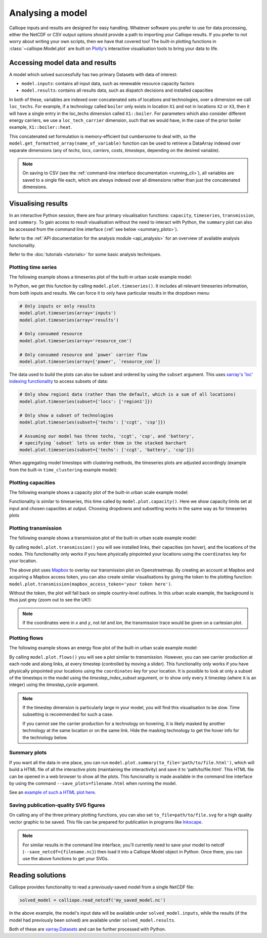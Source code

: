 =================
Analysing a model
=================

Calliope inputs and results are designed for easy handling. Whatever software you prefer to use for data processing, either the NetCDF or CSV output options should provide a path to importing your Calliope results. If you prefer to not worry about writing your own scripts, then we have that covered too! The built-in plotting functions in :class:`~calliope.Model.plot` are built on `Plotly <https://plot.ly/>`_'s interactive visualisation tools to bring your data to life.

--------------------------------
Accessing model data and results
--------------------------------

A model which solved successfully has two primary Datasets with data of interest:

* ``model.inputs``: contains all input data, such as renewable resource capacity factors
* ``model.results``: contains all results data, such as dispatch decisions and installed capacities

In both of these, variables are indexed over concatenated sets of locations and technologies, over a dimension we call ``loc_techs``. For example, if a technology called ``boiler`` only exists in location ``X1`` and not in locations ``X2`` or ``X3``, then it will have a single entry in the loc_techs dimension called ``X1::boiler``. For parameters which also consider different energy carriers, we use a ``loc_tech_carrier`` dimension, such that we would have, in the case of the prior boiler example, ``X1::boiler::heat``.

This concatenated set formulation is memory-efficient but cumbersome to deal with, so the ``model.get_formatted_array(name_of_variable)`` function can be used to retrieve a DataArray indexed over separate dimensions (any of `techs`, `locs`, `carriers`, `costs`, `timesteps`, depending on the desired variable).

.. note:: On saving to CSV (see the :ref:`command-line interface documentation <running_cli>`), all variables are saved to a single file each, which are always indexed over all dimensions rather than just the concatenated dimensions.

-------------------
Visualising results
-------------------

In an interactive Python session, there are four primary visualisation functions: ``capacity``, ``timeseries``, ``transmission``, and ``summary``. To gain access to result visualisation without the need to interact with Python, the ``summary`` plot can also be accessed from the command line interface (:ref:`see below <summary_plots>`).

Refer to the :ref:`API documentation for the analysis module <api_analysis>` for an overview of available analysis functionality.

Refer to the :doc:`tutorials <tutorials>` for some basic analysis techniques.

Plotting time series
--------------------

The following example shows a timeseries plot of the built-in urban scale example model:

.. raw:: html
   :file: images/plot_timeseries.html

In Python, we get this function by calling ``model.plot.timeseries()``. It includes all relevant timeseries information, from both inputs and results. We can force it to only have particular results in the dropdown menu:

.. code-block:: python

    # Only inputs or only results
    model.plot.timeseries(array='inputs')
    model.plot.timeseries(array='results')

    # Only consumed resource
    model.plot.timeseries(array='resource_con')

    # Only consumed resource and `power` carrier flow
    model.plot.timeseries(array=['power', `resource_con`])

The data used to build the plots can also be subset and ordered by using the ``subset`` argument. This uses `xarray's 'loc' indexing functionality <http://xarray.pydata.org/en/stable/indexing.html>`_ to access subsets of data:

.. code-block:: python

    # Only show region1 data (rather than the default, which is a sum of all locations)
    model.plot.timeseries(subset={'locs': ['region1']})

    # Only show a subset of technologies
    model.plot.timeseries(subset={'techs': ['ccgt', 'csp']})

    # Assuming our model has three techs, 'ccgt', 'csp', and 'battery',
    # specifying `subset` lets us order them in the stacked barchart
    model.plot.timeseries(subset={'techs': ['ccgt', 'battery', 'csp']})

When aggregating model timesteps with clustering methods, the timeseries plots are adjusted accordingly (example from the built-in ``time_clustering`` example model):

.. raw:: html
   :file: images/clustered_plot_timeseries.html

.. seealso:: :ref:`API documentation for the analysis module<api_analysis>`

Plotting capacities
-------------------

The following example shows a capacity plot of the built-in urban scale example model:

.. raw:: html
   :file: images/plot_capacity.html

Functionality is similar to timeseries, this time called by ``model.plot.capacity()``. Here we show capacity limits set at input and chosen capacities at output. Choosing dropdowns and subsetting works in the same way as for timeseries plots

Plotting transmission
---------------------

The following example shows a transmission plot of the built-in urban scale example model:

.. raw:: html
   :file: images/plot_transmission_token.html

By calling ``model.plot.transmission()`` you will see installed links, their capacities (on hover), and the locations of the nodes. This functionality only works if you have physically pinpointed your locations using the ``coordinates`` key for your location.

The above plot uses `Mapbox <https://www.mapbox.com/>`_ to overlay our transmission plot on Openstreetmap. By creating an account at Mapbox and acquiring a Mapbox access token, you can also create similar visualisations by giving the token to the plotting function: ``model.plot.transmission(mapbox_access_token='your token here')``.

Without the token, the plot will fall back on simple country-level outlines. In this urban scale example, the background is thus just grey (zoom out to see the UK!):

.. raw:: html
   :file: images/plot_transmission.html

.. note:: If the coordinates were in `x` and `y`, not `lat` and `lon`, the transmission trace would be given on a cartesian plot.

Plotting flows
--------------

The following example shows an energy flow plot of the built-in urban scale example model:

.. raw:: html
   :file: images/plot_flows.html

By calling ``model.plot.flows()`` you will see a plot similar to `transmission`. However, you can see carrier production at each node and along links, at every timestep (controlled by moving a slider). This functionality only works if you have physically pinpointed your locations using the ``coordinates`` key for your location. It is possible to look at only a subset of the timesteps in the model using the `timestep_index_subset` argument, or to show only every ``X`` timestep (where ``X`` is an integer) using the `timestep_cycle` argument.

.. note::
    If the timestep dimension is particularly large in your model, you will find this visualisation to be slow. Time subsetting is recommended for such a case.

    If you cannot see the carrier production for a technology on hovering, it is likely masked by another technology at the same location or on the same link. Hide the masking technology to get the hover info for the technology below.

.. _summary_plots:

Summary plots
-------------
If you want all the data in one place, you can run ``model.plot.summary(to_file='path/to/file.html')``, which will build a HTML file of all the interactive plots (maintaining the interactivity) and save it to 'path/to/file.html'. This HTML file can be opened in a web browser to show all the plots. This funcionality is made available in the command line interface by using the command ``--save_plots=filename.html`` when running the model.

See an `example of such a HTML plot here <../_static/plot_summary.html>`_.

.. seealso:: :ref:`running_cli`

Saving publication-quality SVG figures
--------------------------------------

On calling any of the three primary plotting functions, you can also set ``to_file=path/to/file.svg`` for a high quality vector graphic to be saved. This file can be prepared for publication in programs like `Inkscape <https://inkscape.org/en/>`_.

.. note::

    For similar results in the command line interface, you'll currently need to save your model to netcdf (``--save_netcdf={filename.nc}``) then load it into a Calliope Model object in Python. Once there, you can use the above functions to get your SVGs.

-----------------
Reading solutions
-----------------

Calliope provides functionality to read a previously-saved model from a single NetCDF file:

.. code-block:: python

   solved_model = calliope.read_netcdf('my_saved_model.nc')

In the above example, the model's input data will be available under ``solved_model.inputs``, while the results (if the model had previously been solved) are available under ``solved_model.results``.

Both of these are `xarray.Datasets <http://xarray.pydata.org/en/stable/data-structures.html#dataset>`_ and can be further processed with Python.

.. seealso:: The `xarray documentation <http://xarray.pydata.org/en/stable/>`_ should be consulted for further information on dealing with Datasets. Calliope's NetCDF files follow the `CF conventions <http://cfconventions.org/>`_ and can easily be processed with any other tool that can deal with NetCDF.
